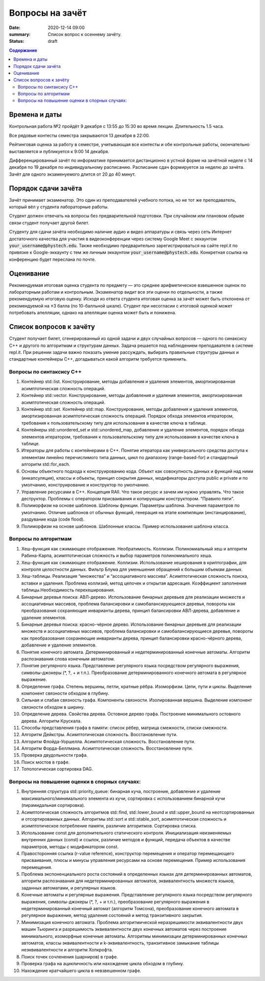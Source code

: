 Вопросы на зачёт
###################################

:date: 2020-12-14 09:00
:summary: Список вопрос к осеннему зачёту.
:status: draft

.. default-role:: code
.. contents:: Содержание

Времена и даты
==============

Контрольная работа №2 пройдёт 9 декабря с 13:55 до 15:30 во время лекции.
Длительность 1.5 часа.

Все рядовые контесты семестра закрываются 13 декабря в 22:00.

Рейтинговая оценка за работу в семестре, учитывающая все контесты и обе
контрольные работы, окончательно выставляется и публикуется к 9:00 14 декабря.

Дифференцированный зачёт по информатике принимается дистанционно в устной форме
на зачётной неделе с 14 декабря по 19 декабря по индивидуальному расписанию.
Расписание сдач формируется за неделю до зачёта.
Зачёт для одного экзаменуемого длится от 20 до 40 минут.

Порядок сдачи зачёта
====================

Зачёт принимает экзаменатор. Это один из преподавателей учебного потока,
но не тот же преподаватель, который вёл у студента лабораторные работы.

Студент должен отвечать на вопросы без предварительной подготовки. При
случайном или плановом обрыве связи студент получает другой билет.

Студенту для сдачи зачёта необходимо наличие аудио и видео аппаратуры и связь
через сеть Интернет достаточного качества для участия в видеоконференции
через систему Google Meet с эккаунтом `your_username@phystech.edu`.
Также необходимо предварительно зарегистрироваться на сайте repl.it по привязке
к Google-эккаунту с тем же личным эккаунтом `your_username@phystech.edu`.
Конкретная ссылка на конференцию будет переслана по почте.

Оценивание
==========

Рекомендуемая итоговая оценка студента по предмету — это среднее арифметическое
взвешенное оценок по лабораторным работам и контрольным. Экзаменатор видит все
эти оценки по отдельности, а также рекомендуемую итоговую оценку.
Исходя из ответа студента итоговая оценка за зачёт может быть отклонена от
рекомендуемой на ±3 балла (по 10-балльной шкале).
Студент при несогласии с итоговой оценкой может потребовать апелляции, однако на
апелляции оценка может быть и понижена.

Список вопросов к зачёту
========================

Cтудент получает билет, сгенерированный из одной задачи и двух случайных
вопросов — одного по синаксису С++ и другого по алгоритмам и структурам данных.
Задача решается под наблюдением преподавателя в системе repl.it.
При решении задачи важно показать умение рассуждать, выбирать правильные
структуры данных и стандартные контейнеры С++, догадываться какой алгоритм
требуется применить.

Вопросы по синтаксису С++
-------------------------

#. Контейнер std::list. Конструирование, методы добавления и удаления элементов, амортизированная асимптотическая сложность операций.
#. Контейнер std::vector. Конструирование, методы добавления и удаления элементов, амортизированная асимптотическая сложность операций.
#. Контейнер std::set. Контейнер std::map. Конструирование, методы добавления и удаления элементов, амортизированная асимптотическая сложность операций. Порядок обхода элементов итератором, требования к пользовательскому типу для использования в качестве ключа в таблице.
#. Контейнеры std::unordered_set и std::unordered_map, добавление и удаление элементов, порядок обхода элементов итератором, требования к пользовательскому типу для использования в качестве ключа в таблице.
#. Итераторы для работы с контейнерами в C++. Понятие итератора как универсального средства доступа к элементам линейно перечислимого типа данных, цикл по диапазону (range-based-for) и стандартный алгоритм std::for_each.
#. Основы объектного подхода к конструированию кода. Объект как совокупность данных и функций над ними (инкапсуляция), классы и объекты, принцип сокрытия данных, модификаторы доступа public и private и по умолчанию, конструирование и конструктор по умолчанию.
#. Управление ресурсами в C++. Концепция RAII. Что такое ресурс и зачем им нужно управлять. Что такое деструктор. Проблемы с оператором присваивания и копирующим конструктором. “Правило пяти”.
#. Полиморфизм на основе шаблонов. Шаблоны функции. Параметры шаблона. Значения параметров по умолчанию. Отличие шаблонов от обычных функций, генерация на этапе компиляции (инстанцирование), раздувание кода (code flood).
#. Полиморфизм на основе шаблонов. Шаблонные классы. Пример использования шаблона класса.

Вопросы по алгоритмам
---------------------

#. Хеш-функция как сжимающее отображение. Необратимость. Коллизии. Полиномиальный хеш и алгоритм Рабина-Карпа, асимптотическая сложность и выбор параметров полиномиального хеша.
#. Хеш-функция как сжимающее отображение. Коллизии. Использование хеширования в криптографии, для контроля целостности данных. Фильтр Блума для уменьшения обращений к большим объемам данных.
#. Хеш-таблицы. Реализация “множества” и “ассоциативного массива”. Асимптотическая сложность поиска, вставки и удаления. Проблема коллизий, метод цепочек и открытая адресация. Коэффициент заполнения таблицы.Необходимость перехеширования.
#. Бинарные деревья поиска: АВЛ-дерево. Использование бинарных деревьев для реализации множеств и ассоциативных массивов, проблема балансировки и самобалансирующиеся деревья, повороты как преобразования сохраняющие инварианты дерева, принцип балансировки АВЛ-дерева, добавление и удаление элементов.
#. Бинарные деревья поиска: красно-чёрное дерево. Использование бинарных деревьев для реализации множеств и ассоциативных массивов, проблема балансировки и самобалансирующиеся деревья, повороты как преобразования сохраняющие инварианты дерева, принцип балансировки красно-чёрного дерева, добавление и удаление элементов.
#. Понятие конечного автомата. Детерминированный и недетерминированный конечные автоматы. Алгоритм распознавания слова конечным автоматом.
#. Понятие регулярного языка. Представление регулярного языка посредством регулярного выражения, символы-джокеры (\*, ?, + и т.п.). Преобразование детерминированного конечного автомата в регулярное выражение.
#. Определение графа. Степень вершины, петли, кратные рёбра. Изоморфизм. Цепи, пути и циклы. Выделение компонент связности обходом в глубину.
#. Сильная и слабая связность графа. Компоненты связности. Изолированная вершина. Выделение компонент связности обходом в ширину.
#. Определение дерева. Свойства дерева. Остовное дерево графа. Построение минимального остовного дерева. Алгоритм Крускала.
#. Способы представления графа в памяти: список рёбер, матрица смежности, списки смежности.
#. Алгоритм Дейкстры. Асимптотическая сложность. Восстановление пути.
#. Алгоритм Флойда-Уоршелла. Асимптотическая сложность. Восстановление пути.
#. Алгоритм Форда-Беллмана. Асимптотическая сложность. Восстановление пути.
#. Проверка двудольности графа.
#. Поиск мостов в графе.
#. Топологическая сортировка DAG.

Вопросы на повышение оценки в спорных случаях:
----------------------------------------------
#. Внутренняя структура std::priority_queue: бинарная куча, построение, добавление и удаление максимального/минимального элемента из кучи, сортировка с использованием бинарной кучи (пирамидальная сортировка).
#. Асимптотическая сложность алгоритмов std::find, std::lower_bound и std::upper_bound на неотсортированных и отсортированных данных. Алгоритмы std::sort и std::stable_sort, асимптотическая сложность и асимптотическое потребление памяти, различие алгоритмов. Сортировка списка.
#. Использование const для дополнительного статического контроля. Инициализация неизменяемых внутренних данных (const) и ссылок, различие методов и функций, передача объектов в качестве параметров, методы с модификатором const.
#. Правосторонняя ссылка (r-value reference), конструктор перемещения и оператор перемещающего присваивания, плюсы и минусы управления ресурсами на основе перемещения. Пример использования перемещения.
#. Проблема экспоненциального роста состояний в определенных языках для детерминированных автоматов, алгоритм распознавания для недетерминированных автоматов, эквивалентность множеств языков, заданных автоматами, и регулярных языков.
#. Конечные автоматы и регулярные выражения. Представление регулярного языка посредством регулярного выражения, символы-джокеры (\*, ?, + и т.п.), преобразование регулярного выражения в недетерминированный конечный автомат (алгоритм Томсона), преобразование конечного автомата в регулярное выражение, метод удаления состояний и метод транзитивного закрытия.
#. Минимизация конечного автомата. Проблема алгоритмической неразрешимости эквивалентности двух машин Тьюринга и разрешимость эквивалентности двух конечных автоматов через построение минимального, изоморфные конечные автоматы. Алгоритмы минимизации детерминированных конечных автоматов, классы эквивалентности и k-эквивалентность, транзитивное замыкание таблицы неэквивалентности и алгоритм Хопкрофта.
#. Поиск точек сочленения (шарниров) в графе.
#. Проверка графа на ацикличность или нахождение цикла обходом в глубину.
#. Нахождение кратчайшего цикла в невзвешенном графе.
